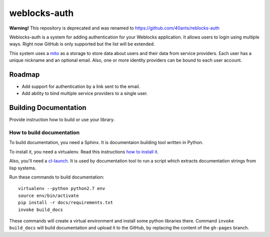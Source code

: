 =================
 weblocks-auth
=================

**Warning!** This repository is deprecated and was renamed to https://github.com/40ants/reblocks-auth

.. insert-your badges like that:

.. Everything starting from this commit will be inserted into the
   index page of the HTML documentation.
.. include-from

Weblocks-auth is a system for adding authentication for your Weblocks
application. It allows users to login using multiple ways. Right now
GitHub is only supported but the list will be extended.

This system uses a `mito <https://github.com/fukamachi/mito>`_ as a
storage to store data about users and their data from service providers.
Each user has a unique nickname and an optional email. Also, one or more
identity providers can be bound to each user account.

Roadmap
=======

* Add support for authentication by a link sent to the email.
* Add ability to bind multiple service providers to a single user.

.. Everything after this comment will be omitted from HTML docs.
.. include-to

Building Documentation
======================

Provide instruction how to build or use your library.

How to build documentation
--------------------------

To build documentation, you need a Sphinx. It is
documentaion building tool written in Python.

To install it, you need a virtualenv. Read
this instructions
`how to install it
<https://virtualenv.pypa.io/en/stable/installation/#installation>`_.

Also, you'll need a `cl-launch <http://www.cliki.net/CL-Launch>`_.
It is used by documentation tool to run a script which extracts
documentation strings from lisp systems.

Run these commands to build documentation::

  virtualenv --python python2.7 env
  source env/bin/activate
  pip install -r docs/requirements.txt
  invoke build_docs

These commands will create a virtual environment and
install some python libraries there. Command ``invoke build_docs``
will build documentation and upload it to the GitHub, by replacing
the content of the ``gh-pages`` branch.

